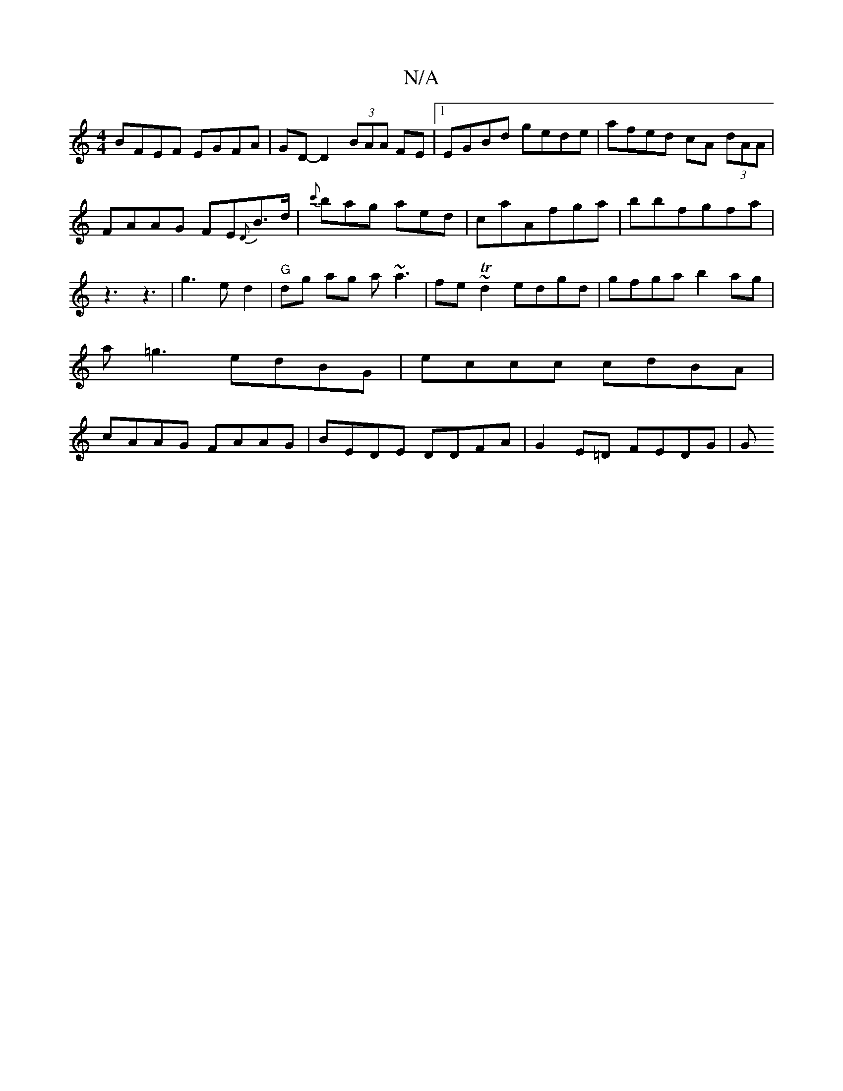 X:1
T:N/A
M:4/4
R:N/A
K:Cmajor
BFEF EGFA | GD-D2 (3BAA FE |1 EGBd gede | afed cA (3dAA | FAAG FE{D}B>d|{c'}bag aed|caAfga|bbfgfa|z3z3|g3ed2|"G" dg ag a~a3|fe~Td2 edgd|gfga b2ag|a=g3 edBG|eccc cdBA|cAAG FAAG|BEDE DDFA|G2E=D FEDG | G